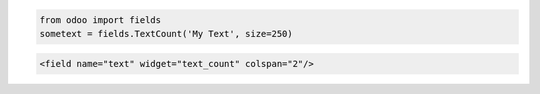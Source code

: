 .. code-block:: python

    from odoo import fields
    sometext = fields.TextCount('My Text', size=250)

.. code-block:: xml

    <field name="text" widget="text_count" colspan="2"/>
